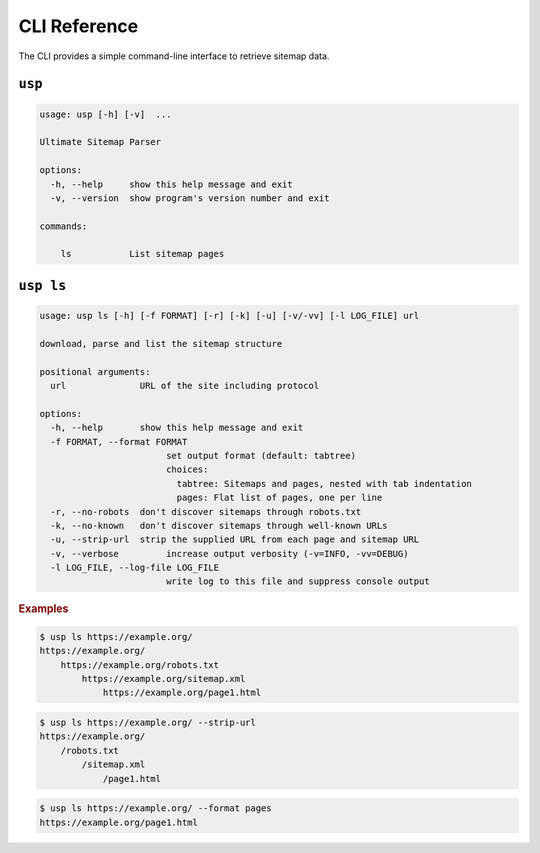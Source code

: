 .. _cli:

CLI Reference
-------------

The CLI provides a simple command-line interface to retrieve sitemap data.

``usp``
=======

.. code-block:: none

    usage: usp [-h] [-v]  ...

    Ultimate Sitemap Parser

    options:
      -h, --help     show this help message and exit
      -v, --version  show program's version number and exit

    commands:

        ls           List sitemap pages

``usp ls``
==========

.. code-block:: none

    usage: usp ls [-h] [-f FORMAT] [-r] [-k] [-u] [-v/-vv] [-l LOG_FILE] url

    download, parse and list the sitemap structure

    positional arguments:
      url              URL of the site including protocol

    options:
      -h, --help       show this help message and exit
      -f FORMAT, --format FORMAT
                            set output format (default: tabtree)
                            choices:
                              tabtree: Sitemaps and pages, nested with tab indentation
                              pages: Flat list of pages, one per line
      -r, --no-robots  don't discover sitemaps through robots.txt
      -k, --no-known   don't discover sitemaps through well-known URLs
      -u, --strip-url  strip the supplied URL from each page and sitemap URL
      -v, --verbose         increase output verbosity (-v=INFO, -vv=DEBUG)
      -l LOG_FILE, --log-file LOG_FILE
                            write log to this file and suppress console output

.. rubric:: Examples

.. code-block:: shell-session

    $ usp ls https://example.org/
    https://example.org/
        https://example.org/robots.txt
            https://example.org/sitemap.xml
                https://example.org/page1.html


.. code-block:: shell-session

    $ usp ls https://example.org/ --strip-url
    https://example.org/
        /robots.txt
            /sitemap.xml
                /page1.html

.. code-block:: shell-session

    $ usp ls https://example.org/ --format pages
    https://example.org/page1.html